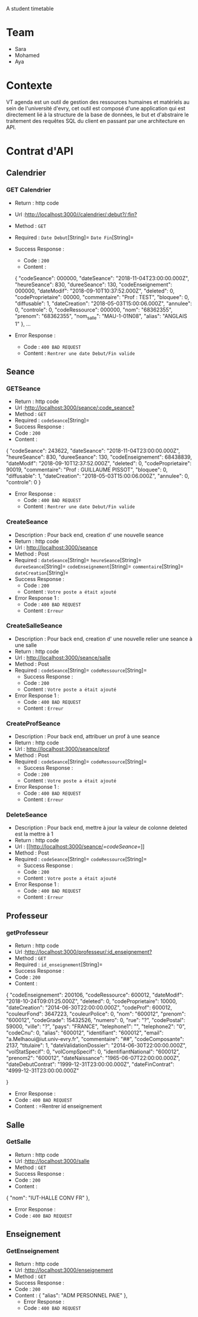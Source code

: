 # AgendaNoSql
A student timetable


* Table of Contents                                       :TOC_4_gh:noexport:
- [[#team][Team]]
- [[#contexte][Contexte]]
- [[#contrat-dapi][Contrat d'API]]
  - [[#calendrier][Calendrier]]
    - [[#get-calendrier][GET Calendrier]]
  - [[#seance][Seance]]
    - [[#getseance][GET Seance by Id]]
    - [[#CreateSeance][Create Seance]]
    - [[#CreateSalleSeance][Create Salle Seance]]
    - [[#CreateProfSeance][Create Prof Seance]]
    - [[#DeleteSeance][Delete Seance]]
  - [[#Professeur][Professeur]]
    - [[#getProfesseur][GET Professeur]]
  - [[#Salle][Salle]]
    - [[#GetSalle][GET Salle]]
  - [[#Enseignement][Enseignement]]
    - [[#GetEnseignement][GET Enseignement]]

    
    


* Team
- Sara
- Mohamed
- Aya

* Contexte
VT agenda est un outil de gestion des ressources humaines et matériels au sein de l'université d'evry, cet outil est composé d'une application qui est directement lié à la structure de la base de données, le but et d'abstraire le traitement des requêtes SQL du client en passant par une architecture en API.


* Contrat d'API
** Calendrier
*** GET Calendrier
   - Return : http code
   - Url :[[http://localhost:3000//calendrier/:debut?/:fin?]]
   - Method : =GET=
   - Required : =Date Debut=[String]=  =Date Fin=[String]=
   - Success Response :
     - Code : =200=
     - Content :
     
     {
        "codeSeance": 000000,
        "dateSeance": "2018-11-04T23:00:00.000Z",
        "heureSeance": 830,
        "dureeSeance": 130,
        "codeEnseignement": 000000,
        "dateModif": "2018-09-10T10:37:52.000Z",
        "deleted": 0,
        "codeProprietaire": 00000,
        "commentaire": "Prof : TEST",
        "bloquee": 0,
        "diffusable": 1,
        "dateCreation": "2018-05-03T15:00:06.000Z",
        "annulee": 0,
        "controle": 0,
        "codeRessource": 000000,
        "nom": "68362355",
        "prenom": "68362355",
        "nom_salle": "MAU-1-01N08",
        "alias": "ANGLAIS 1"
    },
    ...
             
   - Error Response :
     - Code : =400 BAD REQUEST=
     - Content : =Rentrer une date Debut/Fin valide=
     
** Seance
*** GETSeance
    - Return : http code
    - Url :[[http://localhost:3000/seance/:code_seance?]]
    - Method : =GET=
    - Required : =codeSeance=[String]=
    - Success Response :
    - Code : =200=
    - Content :

    {
        "codeSeance": 243622,
        "dateSeance": "2018-11-04T23:00:00.000Z",
        "heureSeance": 830,
        "dureeSeance": 130,
        "codeEnseignement": 68438839,
        "dateModif": "2018-09-10T12:37:52.000Z",
        "deleted": 0,
        "codeProprietaire": 90019,
        "commentaire": "Prof : GUILLAUME PISSOT",
        "bloquee": 0,
        "diffusable": 1,
        "dateCreation": "2018-05-03T15:00:06.000Z",
        "annulee": 0,
        "controle": 0
    }
    
   - Error Response :
     - Code : =400 BAD REQUEST=
     - Content : =Rentrer une date Debut/Fin valide=

*** CreateSeance
   - Description : Pour back end, creation d' une nouvelle seance
   - Return : http code
   - Url : [[http://localhost:3000/seance]]
   - Method : Post
   - Required :
          =dateSeance=[String]=
          =heureSeance=[String]=
          =dureeSeance=[String]=
          =codeEnseignement=[String]=
          =commentaire=[String]=
          =dateCreation=[String]=          
   - Success Response :
     - Code : =200=
     - Content : =Votre poste a était ajouté=
   - Error Response 1 :
     - Code : =400 BAD REQUEST=
     - Content : =Erreur=
     
*** CreateSalleSeance
   - Description : Pour back end, creation d' une nouvelle relier une seance à une salle
   - Return : http code
   - Url : [[http://localhost:3000/seance/salle]]
   - Method : Post
   - Required :
          =codeSeance=[String]=
          =codeRessource=[String]=
     - Success Response :
     - Code : =200=
     - Content : =Votre poste a était ajouté=
   - Error Response 1 :
     - Code : =400 BAD REQUEST=
     - Content : =Erreur=

*** CreateProfSeance
   - Description : Pour back end, attribuer un prof à une seance
   - Return : http code
   - Url : [[http://localhost:3000/seance/prof]]
   - Method : Post
   - Required :
          =codeSeance=[String]=
          =codeRessource=[String]=
     - Success Response :
     - Code : =200=
     - Content : =Votre poste a était ajouté=
   - Error Response 1 :
     - Code : =400 BAD REQUEST=
     - Content : =Erreur=
     
*** DeleteSeance
   - Description : Pour back end, mettre à jour la valeur de colonne deleted est la mettre à 1
   - Return : http code
   - Url : [[http://localhost:3000/seance/[[=codeSeance=]]]]
   - Method : Post
   - Required :
          =codeSeance=[String]=
          =codeRessource=[String]=
     - Success Response :
     - Code : =200=
     - Content : =Votre poste a était ajouté=
   - Error Response 1 :
     - Code : =400 BAD REQUEST=
     - Content : =Erreur=
     
** Professeur
*** getProfesseur
    - Return : http code
    - Url :[[http://localhost:3000/professeur/:id_enseignement?]]
    - Method : =GET=
    - Required : =id_enseignement=[String]=
    - Success Response :
    - Code : =200=
    - Content :

    {
        "codeEnseignement": 200106,
        "codeRessource": 600012,
        "dateModif": "2018-10-24T09:01:25.000Z",
        "deleted": 0,
        "codeProprietaire": 10000,
        "dateCreation": "2014-06-30T22:00:00.000Z",
        "codeProf": 600012,
        "couleurFond": 3647223,
        "couleurPolice": 0,
        "nom": "600012",
        "prenom": "600012",
        "codeGrade": 15432526,
        "numero": 0,
        "rue": "?",
        "codePostal": 59000,
        "ville": "?",
        "pays": "FRANCE",
        "telephone1": "",
        "telephone2": "0",
        "codeCnu": 0,
        "alias": "600012",
        "identifiant": "600012",
        "email": "a.Melhaoui@iut.univ-evry.fr",
        "commentaire": "##",
        "codeComposante": 2137,
        "titulaire": 1,
        "dateValidationDossier": "2014-06-30T22:00:00.000Z",
        "volStatSpecif": 0,
        "volCompSpecif": 0,
        "identifiantNational": "600012",
        "prenom2": "600012",
        "dateNaissance": "1965-06-07T22:00:00.000Z",
        "dateDebutContrat": "1999-12-31T23:00:00.000Z",
        "dateFinContrat": "4999-12-31T23:00:00.000Z"
        
     }     
     - Error Response :
     - Code : =400 BAD REQUEST=
     - Content : =Rentrer id enseignement
    
** Salle
*** GetSalle
    - Return : http code
    - Url :[[http://localhost:3000/salle]]
    - Method : =GET=
    - Success Response :
    - Code : =200=
    - Content :
    
    {
        "nom": "IUT-HALLE CONV FR"
    },    
     - Error Response :
     - Code : =400 BAD REQUEST=
     
** Enseignement
*** GetEnseignement
    - Return : http code
    - Url :[[http://localhost:3000/enseignement]]
    - Method : =GET=
    - Success Response :
    - Code : =200=
    - Content :
     {
        "alias": "ADM PERSONNEL PAIE"
     },  
     - Error Response :
     - Code : =400 BAD REQUEST=
     
    
    
    
